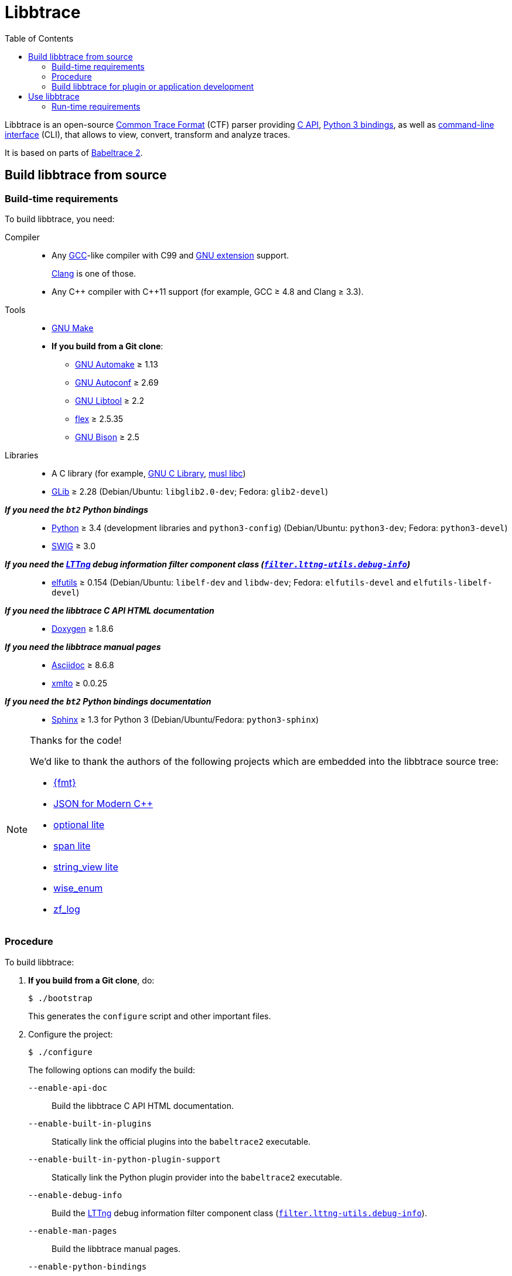 // SPDX-FileCopyrightText: 2019-2024 Philippe Proulx <pproulx@efficios.com>
//
// SPDX-License-Identifier: CC-BY-SA-4.0

// Render with Asciidoctor

= Libbtrace
:btversion: 2.1
:bt2: libbtrace
:cpp: C++
ifdef::env-github[]
:toc: macro
endif::[]
ifndef::env-github[]
:toc: left
endif::[]

Libbtrace is an open-source https://diamon.org/ctf/[Common Trace Format] (CTF) parser providing https://babeltrace.org/docs/v{btversion}/libbabeltrace2[C{nbsp}API], https://babeltrace.org/docs/v{btversion}/python/bt2[Python{nbsp}3 bindings], as well as https://babeltrace.org/docs/v{btversion}/man1/babeltrace2.1/[command-line interface] (CLI), that allows to view, convert, transform and analyze traces.

It is based on parts of https://github.com/efficios/babeltrace/[Babeltrace 2].

ifdef::env-github[]
toc::[]
endif::[]

== Build {bt2} from source

=== Build-time requirements

To build {bt2}, you need:

Compiler::
    * Any https://gcc.gnu.org/[GCC]-like compiler with C99 and
      https://gcc.gnu.org/onlinedocs/gcc/C-Extensions.html[GNU extension]
      support.
+
https://clang.llvm.org/[Clang] is one of those.

    * Any {cpp} compiler with {cpp}11 support (for example,
      GCC{nbsp}≥{nbsp}4.8 and Clang{nbsp}≥{nbsp}3.3).

Tools::
    * https://www.gnu.org/software/make/[GNU Make]
    * **If you build from a Git clone**:
    ** https://www.gnu.org/software/automake/[GNU Automake]{nbsp}≥{nbsp}1.13
    ** https://www.gnu.org/software/autoconf/[GNU Autoconf]{nbsp}≥{nbsp}2.69
    ** https://www.gnu.org/software/libtool/[GNU Libtool]{nbsp}≥{nbsp}2.2
    ** https://github.com/westes/flex[flex]{nbsp}≥{nbsp}2.5.35
    ** https://www.gnu.org/software/bison/bison.html[GNU Bison]{nbsp}≥{nbsp}2.5

Libraries::
    * A C library (for example,
      https://www.gnu.org/software/libc/[GNU{nbsp}C Library],
      https://www.musl-libc.org/[musl libc])
    * https://developer.gnome.org/glib/[GLib]{nbsp}≥{nbsp}2.28
      (Debian/Ubuntu: `libglib2.0-dev`; Fedora: `glib2-devel`)

_**If you need the `bt2` Python bindings**_::
    * https://www.python.org[Python]{nbsp}≥{nbsp}3.4 (development
      libraries and `python3-config`)
      (Debian/Ubuntu: `python3-dev`; Fedora: `python3-devel`)
    * http://www.swig.org[SWIG]{nbsp}≥{nbsp}3.0

_**If you need the https://lttng.org/[LTTng] debug information filter component class (https://babeltrace.org/docs/v{btversion}/man7/babeltrace2-filter.lttng-utils.debug-info.7/[`filter.lttng-utils.debug-info`])**_::
    * https://sourceware.org/elfutils/[elfutils]{nbsp}≥{nbsp}0.154
      (Debian/Ubuntu: `libelf-dev` and `libdw-dev`;
      Fedora: `elfutils-devel` and `elfutils-libelf-devel`)

_**If you need the {bt2}{nbsp}C{nbsp}API HTML documentation**_::
    * http://www.doxygen.nl/[Doxygen]{nbsp}≥{nbsp}1.8.6

_**If you need the {bt2} manual pages**_::
    * https://www.methods.co.nz/asciidoc/[Asciidoc]{nbsp}≥{nbsp}8.6.8
    * https://pagure.io/xmlto[xmlto]{nbsp}≥{nbsp}0.0.25

_**If you need the `bt2` Python bindings documentation**_::
    * https://www.sphinx-doc.org/[Sphinx]{nbsp}≥{nbsp}1.3 for
      Python{nbsp}3
      (Debian/Ubuntu/Fedora: `python3-sphinx`)

[NOTE]
ifdef::env-github[]
.**Thanks for the code!**
endif::[]
ifndef::env-github[]
.Thanks for the code!
endif::[]
====
We'd like to thank the authors of the following projects which are
embedded into the {bt2} source tree:

* https://github.com/fmtlib/fmt[\{fmt}]
* https://github.com/nlohmann/json[JSON for Modern {cpp}]
* https://github.com/martinmoene/optional-lite[optional lite]
* https://github.com/martinmoene/span-lite[span lite]
* https://github.com/martinmoene/string-view-lite[string_view lite]
* https://github.com/quicknir/wise_enum[wise_enum]
* https://github.com/wonder-mice/zf_log[zf_log]
====

=== Procedure

To build {bt2}:

. **If you build from a Git clone**, do:
+
[role="term"]
----
$ ./bootstrap
----
+
This generates the `configure` script and other important files.

. [[conf]]Configure the project:
+
[role="term"]
----
$ ./configure
----
+
--
The following options can modify the build:

`--enable-api-doc`::
    Build the {bt2}{nbsp}C{nbsp}API HTML documentation.

`--enable-built-in-plugins`::
    Statically link the official plugins into the
    `babeltrace2` executable.

`--enable-built-in-python-plugin-support`::
    Statically link the Python plugin provider into the
    `babeltrace2` executable.

`--enable-debug-info`::
    Build the https://lttng.org/[LTTng] debug information filter
    component class
    (https://babeltrace.org/docs/v{btversion}/man7/babeltrace2-filter.lttng-utils.debug-info.7/[`filter.lttng-utils.debug-info`]).

`--enable-man-pages`::
    Build the {bt2} manual pages.

`--enable-python-bindings`::
    Build the `bt2` Python bindings.
+
You can set the path to custom `python3` and `python3-config` programs
with the `PYTHON` and `PYTHON_CONFIG` environment variable.

`--enable-python-bindings-doc`::
    Build the `bt2` Python bindings documentation.

`--enable-python-plugins`::
    Build support for {bt2} Python plugins.

The following environment variables can modify the build:

`BABELTRACE_DEBUG_MODE`::
    Set to `1` to enable the debug mode.
+
The debug mode enables more run-time assertions to detect bugs while
developing the {bt2} project.

`BABELTRACE_DEV_MODE`::
    Set to `1` to enable the <<dev-mode,developer mode>>.
+
The {bt2} developer mode enables more precondition and postcondition
assertions to detect C{nbsp}API usage errors.

`BABELTRACE_MINIMAL_LOG_LEVEL`::
    Set the build-time, minimal logging level for all the modules
    of the project.
+
Set to `TRACE`, `DEBUG`, or `INFO`.

`BABELTRACE_PLUGIN_PROVIDERS_DIR`::
    Installation directory of {bt2} plugin providers.

`BABELTRACE_PLUGINS_DIR`::
    Installation directory of {bt2} official plugins.

Run `./configure --help` to list all the available options and
environment variables.
--

. Build {bt2}:
+
[role="term"]
----
$ make
----

To install {bt2}:

* Run:
+
[role="term"]
----
# make install
----

[[dev-mode]]
=== Build {bt2} for plugin or application development

If you're developing a {bt2} plugin or an application which uses
libbabeltrace2, we recommend to:

* Build {bt2} from source in _developer mode_.
+
The {bt2} developer mode enables more precondition and postcondition
assertions to detect C{nbsp}API usage errors.
+
The
https://babeltrace.org/docs/v{btversion}/libbabeltrace2[Babeltrace{nbsp}C{nbsp}API documentation]
always lists the precondition and postconditions of
functions.
+
Set `BABELTRACE_DEV_MODE=1` when you <<conf,configure>> the {bt2} build.

* Use _TRACE_ as the minimal logging level at build time to have
  access to more logging, should you need it to debug your plugin or
  application.
+
Set `BABELTRACE_MINIMAL_LOG_LEVEL=TRACE` when you <<conf,configure>>
the {bt2} build.

{bt2} development build configuration command line example:

[role="term"]
----
$ BABELTRACE_DEV_MODE=1 BABELTRACE_MINIMAL_LOG_LEVEL=TRACE ./configure
----

{bt2} development build configuration with Python support example:

[role="term"]
----
$ BABELTRACE_DEV_MODE=1 BABELTRACE_MINIMAL_LOG_LEVEL=TRACE ./configure \
  --enable-python-bindings --enable-python-plugins
----

See the
https://babeltrace.org/docs/v{btversion}/libbabeltrace2[Babeltrace{nbsp}C{nbsp}API
documentation] for more information.

== Use {bt2}

See the https://babeltrace.org[Babeltrace website] to learn how to use the
different parts of the project.

If you're new to {bt2}, make sure to read the
https://babeltrace.org/docs/v{btversion}/man7/babeltrace2-intro.7[`**babeltrace2-intro**(7)`]
manual page to familiarize yourself with the project.

=== Run-time requirements

Libraries:: {empty}
+
* A C library (for example,
  https://www.gnu.org/software/libc/[GNU{nbsp}C Library] or
  https://www.musl-libc.org/[musl libc])

* https://developer.gnome.org/glib/[GLib]{nbsp}≥{nbsp}2.28
  (Debian/Ubuntu: `libglib2.0-0`; Fedora: `glib2`)

_**If you need the `bt2` Python bindings**_:: {empty}
+
* https://www.python.org[Python]{nbsp}≥{nbsp}3.4
  (Debian/Ubuntu/Fedora: `python3`)

_**If you need the https://lttng.org/[LTTng] debug information filter component class (https://babeltrace.org/docs/v{btversion}/man7/babeltrace2-filter.lttng-utils.debug-info.7/[`filter.lttng-utils.debug-info`])**_:: {empty}
+
* https://sourceware.org/elfutils/[elfutils]{nbsp}≥{nbsp}0.154
  (Debian/Ubuntu: `libelf` and `libdw`; Fedora: `elfutils-libs` and
  `elfutils-libelf`)
